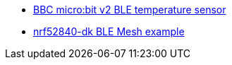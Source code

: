 * xref:examples/nrf52/microbit/ble-temperature/README.adoc[BBC micro:bit v2 BLE temperature sensor]
* xref:examples/nrf52/nrf52840-dk/ble-mesh/README.adoc[nrf52840-dk BLE Mesh example]

